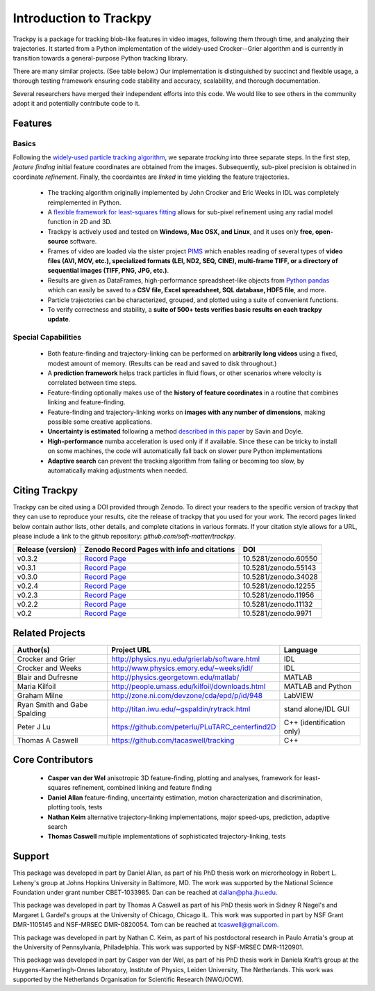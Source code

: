 .. _introduction:

Introduction to Trackpy
-----------------------

Trackpy is a package for tracking blob-like features in video images, following them
through time, and analyzing their trajectories. It started from a Python implementation
of the widely-used Crocker--Grier algorithm and is currently in transition
towards a general-purpose Python tracking library.

There are many similar projects. (See table below.)
Our implementation is distinguished by succinct and flexible usage,
a thorough testing framework ensuring code stability and accuracy,
scalability, and thorough documentation.

Several researchers have merged their independent efforts into this code.
We would like to see others in the community adopt it and potentially
contribute code to it.

Features
^^^^^^^^

Basics
""""""
Following the `widely-used particle tracking algorithm <http://www.physics.emory.edu/~weeks/idl/tracking.html>`__,
we separate *tracking* into three separate steps. In the first step, *feature finding*
initial feature coordinates are obtained from the images. Subsequently, sub-pixel precision
is obtained in coordinate *refinement*. Finally, the coordaintes are *linked* in time yielding
the feature trajectories.

  * The tracking algorithm originally implemented by John Crocker and Eric Weeks in IDL was
    completely reimplemented in Python.
  * A `flexible framework for least-squares fitting <https://arxiv.org/abs/1607.08819>`__
    allows for sub-pixel refinement using any radial model function in 2D and 3D.
  * Trackpy is actively used and tested on **Windows, Mac OSX, and Linux**,
    and it uses only **free, open-source** software.
  * Frames of video are loaded via the sister project `PIMS <http://github.com/soft-matter/pims>`__
    which enables reading of several types of **video files (AVI, MOV, etc.),
    specialized formats (LEI, ND2, SEQ, CINE), multi-frame TIFF, or a directory of sequential
    images (TIFF, PNG, JPG, etc.)**.
  * Results are given as DataFrames, high-performance spreadsheet-like objects
    from `Python pandas <http://pandas.pydata.org/pandas-docs/stable/overview.html>`__
    which can easily be saved to a **CSV file, Excel spreadsheet,
    SQL database, HDF5 file**, and more.
  * Particle trajectories can be
    characterized, grouped, and plotted using a suite of convenient functions.
  * To verify correctness and stability, a **suite of 500+ tests verifies basic results
    on each trackpy update**.

Special Capabilities
""""""""""""""""""""

  * Both feature-finding and trajectory-linking can be performed on
    **arbitrarily long videos** using a fixed, modest amount of memory. (Results
    can be read and saved to disk throughout.)
  * A **prediction framework** helps track particles in fluid flows,
    or other scenarios where velocity is correlated between time steps.
  * Feature-finding optionally makes use of the **history of feature coordinates**
    in a routine that combines linking and feature-finding.
  * Feature-finding and trajectory-linking works on **images with any number of dimensions**,
    making possible some creative applications.
  * **Uncertainty is estimated** following a method `described in this paper <http://dx.doi.org/10.1529/biophysj.104.042457>`__ by Savin and Doyle.
  * **High-performance** numba acceleration is used only if
    if available. Since these can be tricky to install on some machines,
    the code will automatically fall back on slower pure Python implementations
  * **Adaptive search** can prevent the tracking algorithm from failing
    or becoming too slow, by automatically making adjustments when needed.

Citing Trackpy
^^^^^^^^^^^^^^

Trackpy can be cited using a DOI provided through Zenodo. To direct your
readers to the specific version of trackpy that they can use to reproduce
your results, cite the release of trackpy that you used for your work. The
record pages linked below contain author lists, other details, and complete
citations in various formats. If your citation style allows for a URL,
please include a link to the github repository:
`github.com/soft-matter/trackpy`.

================= ================================================= ====================
Release (version) Zenodo Record Pages with info and citations       DOI
================= ================================================= ====================
v0.3.2            `Record Page <https://zenodo.org/record/60550>`__ 10.5281/zenodo.60550
v0.3.1            `Record Page <https://zenodo.org/record/55143>`__ 10.5281/zenodo.55143
v0.3.0            `Record Page <https://zenodo.org/record/34028>`__ 10.5281/zenodo.34028
v0.2.4            `Record Page <https://zenodo.org/record/12255>`__ 10.5281/zenodo.12255
v0.2.3            `Record Page <https://zenodo.org/record/11956>`__ 10.5281/zenodo.11956
v0.2.2            `Record Page <https://zenodo.org/record/11132>`__ 10.5281/zenodo.11132
v0.2              `Record Page <https://zenodo.org/record/9971>`__  10.5281/zenodo.9971
================= ================================================= ====================

Related Projects
^^^^^^^^^^^^^^^^

============================ =============================================== =========================
Author(s)                    Project URL                                     Language
============================ =============================================== =========================
Crocker and Grier            http://physics.nyu.edu/grierlab/software.html   IDL
Crocker and Weeks            http://www.physics.emory.edu/~weeks/idl/        IDL
Blair and Dufresne           http://physics.georgetown.edu/matlab/           MATLAB
Maria Kilfoil                http://people.umass.edu/kilfoil/downloads.html  MATLAB and Python
Graham Milne                 http://zone.ni.com/devzone/cda/epd/p/id/948     LabVIEW
Ryan Smith and Gabe Spalding http://titan.iwu.edu/~gspaldin/rytrack.html     stand alone/IDL GUI
Peter J Lu                   https://github.com/peterlu/PLuTARC_centerfind2D C++ (identification only)
Thomas A Caswell             https://github.com/tacaswell/tracking           C++
============================ =============================================== =========================

Core Contributors
^^^^^^^^^^^^^^^^^

  * **Casper van der Wel** anisotropic 3D feature-finding, plotting and analyses, framework
    for least-squares refinement, combined linking and feature finding
  * **Daniel Allan** feature-finding, uncertainty estimation,
    motion characterization and discrimination, plotting tools, tests
  * **Nathan Keim** alternative trajectory-linking implementations, major
    speed-ups, prediction, adaptive search
  * **Thomas Caswell** multiple implementations of sophisticated trajectory-linking, tests


Support
^^^^^^^

This package was developed in part by Daniel Allan, as part of his
PhD thesis work on microrheology in Robert L. Leheny's group at Johns Hopkins
University in Baltimore, MD. The work was supported by the National Science Foundation
under grant number CBET-1033985.  Dan can be reached at dallan@pha.jhu.edu.

This package was developed in part by Thomas A Caswell as part of his
PhD thesis work in Sidney R Nagel's and Margaret L Gardel's groups at
the University of Chicago, Chicago IL.  This work was supported in
part by NSF Grant DMR-1105145 and NSF-MRSEC DMR-0820054.  Tom can be
reached at tcaswell@gmail.com.

This package was developed in part by Nathan C. Keim, as part of his postdoctoral
research in Paulo Arratia's group at the University of Pennsylvania,
Philadelphia. This work was supported by NSF-MRSEC DMR-1120901.

This package was developed in part by Casper van der Wel, as part of his
PhD thesis work in Daniela Kraft’s group at the Huygens-Kamerlingh-Onnes laboratory,
Institute of Physics, Leiden University, The Netherlands. This work was
supported by the Netherlands Organisation for Scientific Research (NWO/OCW). 
